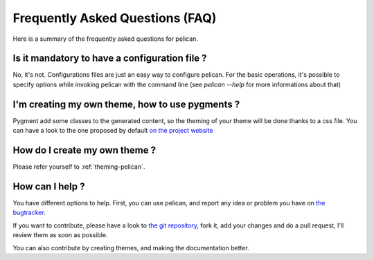Frequently Asked Questions (FAQ)
################################

Here is a summary of the frequently asked questions for pelican.

Is it mandatory to have a configuration file ?
==============================================

No, it's not. Configurations files are just an easy way to configure pelican.
For the basic operations, it's possible to specify options while invoking
pelican with the command line (see `pelican --help` for more informations about
that)

I'm creating my own theme, how to use pygments ?
================================================

Pygment add some classes to the generated content, so the theming of your theme
will be done thanks to a css file. You can have a look to the one proposed by
default `on the project website <http://pygments.org/demo/15101/>`_

How do I create my own theme ?
==============================

Please refer yourself to :ref:`theming-pelican`.

How can I help ?
================

You have different options to help. First, you can use pelican, and report any
idea or problem you have on `the bugtracker
<http://github.com/ametaireau/pelican/issues>`_.

If you want to contribute, please have a look to `the git repository
<https://github.com/ametaireau/pelican/>`_, fork it, add your changes and do
a pull request, I'll review them as soon as possible.

You can also contribute by creating themes, and making the documentation
better.
